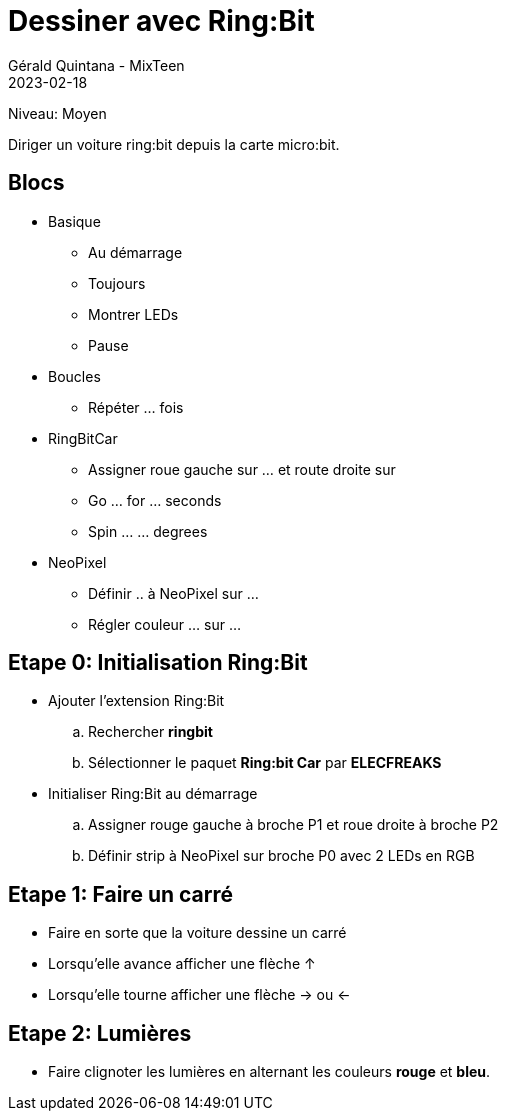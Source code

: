:doctitle: Dessiner avec Ring:Bit
:description: Dessiner avec Ring:Bit
:keywords: microbit
:author: Gérald Quintana - MixTeen
:revdate: 2023-02-18
:category: Microbit
:teaser: Moyen
:imgteaser: ../../../../img/blog/2022/05/mixit.png

= Fiche 10: Dessiner avec Ring:Bit

Niveau: Moyen

Diriger un voiture ring:bit depuis la carte micro:bit.

== Blocs

* Basique
** Au démarrage
** Toujours
** Montrer LEDs
** Pause 
* Boucles 
** Répéter ... fois
* RingBitCar
** Assigner roue gauche sur ... et route droite sur
** Go ... for ... seconds
** Spin ... ... degrees
* NeoPixel
** Définir .. à NeoPixel sur ...
** Régler couleur ... sur ...

== Etape 0: Initialisation Ring:Bit

* Ajouter l'extension Ring:Bit
.. Rechercher *ringbit*
.. Sélectionner le paquet *Ring:bit Car* par *ELECFREAKS*
* Initialiser Ring:Bit au démarrage
.. Assigner rouge gauche à broche P1 et roue droite à broche P2
.. Définir strip à NeoPixel sur broche P0 avec 2 LEDs en RGB

== Etape 1: Faire un carré

* Faire en sorte que la voiture dessine un carré
* Lorsqu'elle avance afficher une flèche &uparrow;
* Lorsqu'elle tourne afficher une flèche &rightarrow; ou &leftarrow;

== Etape 2: Lumières

* Faire clignoter les lumières en alternant les couleurs **rouge** et **bleu**.
